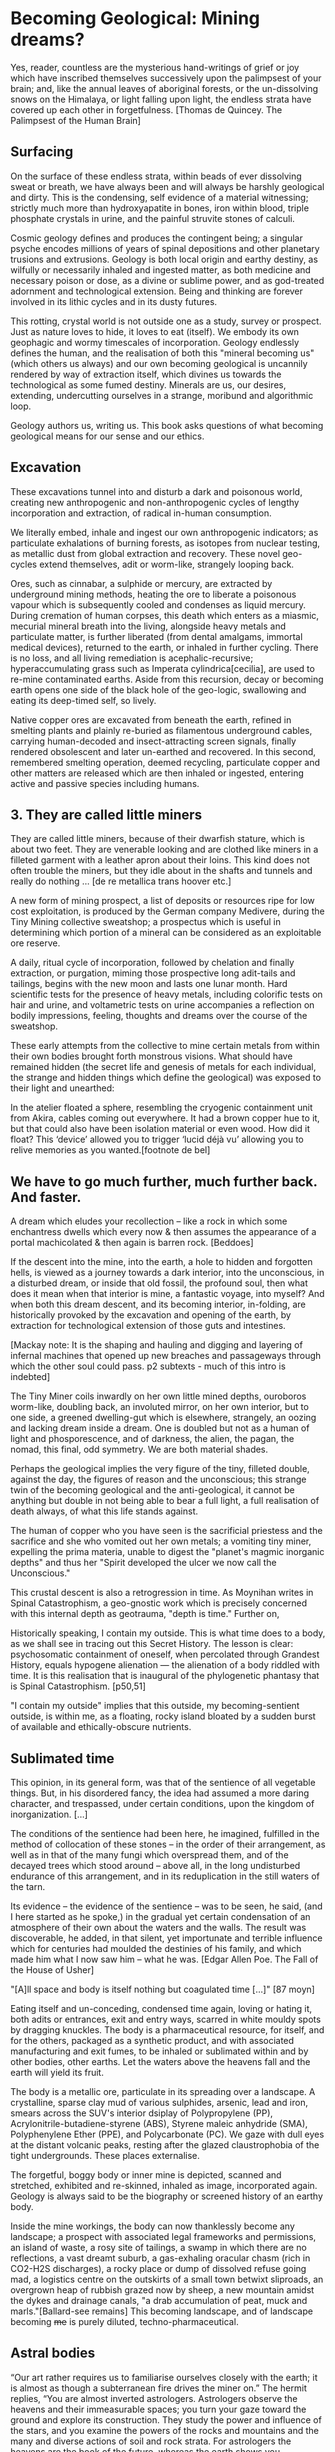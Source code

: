 * Becoming Geological: Mining dreams?

Yes, reader, countless are the mysterious hand-writings of grief or joy which have inscribed themselves successively upon the palimpsest of your brain; and, like the annual leaves of aboriginal forests, or the un-dissolving snows on the Himalaya, or light falling upon light, the endless strata have covered up each other in forgetfulness.  [Thomas de Quincey. The Palimpsest of the Human Brain]

** Surfacing

On the surface of these endless strata, within beads of ever dissolving sweat or breath, we have always been and will always be harshly geological and dirty. This is the condensing, self evidence of a material witnessing; strictly much more than hydroxyapatite in bones, iron within blood, triple phosphate crystals in urine, and the painful struvite stones of calculi.

Cosmic geology defines and produces the contingent being; a singular psyche encodes millions of years of spinal depositions and other planetary trusions and extrusions. Geology is both local origin and earthy destiny, as wilfully or necessarily inhaled and ingested matter, as both medicine and necessary poison or dose, as a divine or sublime power, and as god-treated adornment and technological extension. Being and thinking are forever involved in its lithic cycles and in its dusty futures.

This rotting, crystal world is not outside one as a study, survey or prospect. Just as nature loves to hide, it loves to eat (itself). We embody its own geophagic and wormy timescales of incorporation. Geology endlessly defines the human, and the realisation of both this "mineral becoming us" (which others us always) and our own becoming geological is uncannily rendered by way of extraction itself, which divines us towards the technological as some fumed destiny. Minerals are us, our desires, extending, undercutting ourselves in a strange, moribund and algorithmic loop.

Geology authors us, writing us. This book asks questions of what becoming geological means for our sense and our ethics.

** Excavation

These excavations tunnel into and disturb a dark and poisonous world, creating new anthropogenic and non-anthropogenic cycles of lengthy incorporation and extraction, of radical in-human consumption.

We literally embed, inhale and ingest our own anthropogenic indicators; as particulate exhalations of burning forests, as isotopes from nuclear testing, as metallic dust from global extraction and recovery. These novel geo-cycles extend themselves, adit or worm-like, strangely looping back.

Ores, such as cinnabar, a sulphide or mercury, are extracted by underground mining methods, heating the ore to liberate a poisonous vapour which is subsequently cooled and condenses as liquid mercury. During cremation of human corpses, this death which enters as a miasmic, mecurial mineral breath into the living, alongside heavy metals and particulate matter, is further liberated (from dental amalgams, immortal medical devices), returned to the earth, or inhaled in further cycling. There is no loss, and all living remediation is acephalic-recursive; hyperaccumulating grass such as Imperata cylindrica[cecilia], are used to re-mine contaminated earths. Aside from this recursion, decay or becoming earth opens one side of the black hole of the geo-logic, swallowing and eating its deep-timed self, so lively.

Native copper ores are excavated from beneath the earth, refined in smelting plants and plainly re-buried as filamentous underground cables, carrying human-decoded and insect-attracting screen signals, finally rendered obsolescent and later un-earthed and recovered. In this second, remembered smelting operation, deemed recycling, particulate copper and other matters are released which are then inhaled or ingested, entering active and passive species including humans.

** 3. They are called little miners

They are called little miners, because of their dwarfish stature, which is about two feet. They are venerable looking and are clothed like miners in a filleted garment with a leather apron about their loins. This kind does not often trouble the miners, but they idle about in the shafts and tunnels and really do nothing ...  [de re metallica trans hoover etc.]

A new form of mining prospect, a list of deposits or resources ripe for low cost exploitation, is produced by the German company Medivere, during the Tiny Mining collective sweatshop; a prospectus which is useful in determining which portion of a mineral can be considered as an exploitable ore reserve.

A daily, ritual cycle of incorporation, followed by chelation and finally extraction, or purgation, miming those prospective long adit-tails and tailings, begins with the new moon and lasts one lunar month. Hard scientific tests for the presence of heavy metals, including colorific tests on hair and urine, and voltametric tests on urine accompanies a reflection on bodily impressions, feeling, thoughts and dreams over the course of the sweatshop.

These early attempts from the collective to mine certain metals from within their own bodies brought forth monstrous visions. What should have remained hidden (the secret life and genesis of metals for each individual, the strange and hidden things which define the geological) was exposed to their light and unearthed:

In the atelier floated a sphere, resembling the cryogenic containment unit from Akira, cables coming out everywhere. It had a brown copper hue to it, but that could also have been isolation material or even wood. How did it float?  This ‘device’ allowed you to trigger ‘lucid déjà vu’ allowing you to relive memories as you wanted.[footnote de bel]

** We have to go much further, much further back. And faster. 

A dream which eludes your recollection – like a rock in which some enchantress dwells which every now & then assumes the appearance of a portal machicolated & then again is barren rock.  [Beddoes]

If the descent into the mine, into the earth, a hole to hidden and forgotten hells, is viewed as a journey towards a dark interior, into the unconscious, in a disturbed dream, or inside that old fossil, the profound soul, then what does it mean when that interior is mine, a fantastic voyage, into myself? And when both this dream descent, and its becoming interior, in-folding, are historically provoked by the excavation and opening of the earth, by extraction for technological extension of those guts and intestines.

[Mackay note: It is the shaping and hauling and digging and layering of infernal machines that opened up new breaches and passageways through which the other soul could pass. p2 subtexts - much of this intro is indebted]

The Tiny Miner coils inwardly on her own little mined depths, ouroboros worm-like, doubling back, an involuted mirror, on her own interior, but to one side, a greened dwelling-gut which is elsewhere, strangely, an oozing and lacking dream inside a dream. One is doubled but not as a human of light and phosporescence, and of darkness, the alien, the pagan, the nomad, this final, odd symmetry. We are both material shades.

Perhaps the geological implies the very figure of the tiny, filleted double, against the day, the figures of reason and the unconscious; this strange twin of the becoming geological and the anti-geological, it cannot be anything but double in not being able to bear a full light, a full realisation of death always, of what this life stands against.

The human of copper who you have seen is the sacrificial priestess and the sacrifice and she who vomited out her own metals; a vomiting tiny miner, expelling the prima materia, unable to digest the "planet's magmic inorganic depths" and thus her "Spirit developed the ulcer we now call the Unconscious."

This crustal descent is also a retrogression in time. As Moynihan writes in Spinal Catastrophism, a geo-gnostic work which is precisely concerned with this internal depth as geotrauma, "depth is time."  Further on,

Historically speaking, I contain my outside. This is what time does to a body, as we shall see in tracing out this Secret History. The lesson is clear: psychosomatic containment of oneself, when percolated through Grandest History, equals hypogene alienation — the alienation of a body riddled with time. It is this realisation that is inaugural of the phylogenetic phantasy that is Spinal Catastrophism.  [p50,51]

"I contain my outside" implies that this outside, my becoming-sentient outside, is within me, as a floating, rocky island bloated by a sudden burst of available and ethically-obscure nutrients.

** Sublimated time

This opinion, in its general form, was that of the sentience of all vegetable things. But, in his disordered fancy, the idea had assumed a more daring character, and trespassed, under certain conditions, upon the kingdom of inorganization. [...]

The conditions of the sentience had been here, he imagined, fulfilled in the method of collocation of these stones – in the order of their arrangement, as well as in that of the many fungi which overspread them, and of the decayed trees which stood around – above all, in the long undisturbed endurance of this arrangement, and in its reduplication in the still waters of the tarn.

Its evidence – the evidence of the sentience – was to be seen, he said, (and I here started as he spoke,) in the gradual yet certain condensation of an atmosphere of their own about the waters and the walls. The result was discoverable, he added, in that silent, yet importunate and terrible influence which for centuries had moulded the destinies of his family, and which made him what I now saw him – what he was.  [Edgar Allen Poe. The Fall of the House of Usher]

"[A]ll space and body is itself nothing but coagulated time [...]"  [87 moyn]

Eating itself and un-conceding, condensed time again, loving or hating it, both adits or entrances, exit and entry ways, scarred in white mouldy spots by dragging knuckles. The body is a pharmaceutical resource, for itself, and for the others, packaged as a synthetic product, and with associated manufacturing and exit fumes, to be inhaled or sublimated within and by other bodies, other earths. Let the waters above the heavens fall and the earth will yield its fruit.

The body is a metallic ore, particulate in its spreading over a landscape. A crystalline, sparse clay mud of various sulphides, arsenic, lead and iron, smears across the SUV's interior dsiplay of Polypropylene (PP), Acrylonitrile-butadiene-styrene (ABS), Styrene maleic anhydride (SMA), Polyphenylene Ether (PPE), and Polycarbonate (PC). We gaze with dull eyes at the distant volcanic peaks, resting after the glazed claustrophobia of the tight undergrounds. These places externalise.

The forgetful, boggy body or inner mine is depicted, scanned and stretched, exhibited and re-skinned, inhaled as image, incorporated again. Geology is always said to be the biography or screened history of an earthy body.

Inside the mine workings, the body can now thanklessly become any landscape; a prospect with associated legal frameworks and permissions, an island of waste, a rosy site of tailings, a swamp in which there are no reflections, a vast dreamt suburb, a gas-exhaling oracular chasm (rich in CO2-H2S discharges), a rocky place or dump of dissolved refuse going mad, a logistics centre on the outskirts of a small town betwixt sliproads, an overgrown heap of rubbish grazed now by sheep, a new mountain amidst the dykes and drainage canals, "a drab accumulation of peat, muck and marls."[Ballard-see remains] This becoming landscape, and of landscape becoming +me+ is purely diluted, techno-pharmaceutical.

** Astral bodies

“Our art rather requires us to familiarise ourselves closely with the earth; it is almost as though a subterranean fire drives the miner on.” The hermit replies, “You are almost inverted astrologers. Astrologers observe the heavens and their immeasurable spaces; you turn your gaze toward the ground and explore its construction. They study the power and influence of the stars, and you examine the powers of the rocks and mountains and the many and diverse actions of soil and rock strata. For astrologers the heavens are the book of the future, whereas the earth shows you monuments of the primeval world.”22->

22. Novalis 1802/1987, p. 86f. Novalis. Heinrich von Ofterdingen: Ein nachgelassener Roman. Berlin: Buchhandlung der
Realschule, 1802. Reprint, Stuttgart: Reclam, 1987. trans???

I am the revealer of secrets; in me are marvels of wisdom and strange and hidden things.  But I have spread out the surface of my face out of humility, and have prepared it as a substiture for earth.  [islamic geomancy device poem]

Becoming geological is a divination which comes before, in a distant past; the marks in the earth of geomancy or ilm al-raml (the science of the sand) signifying solitude, exile or gathering, hydromancy staring into the disturbed waters as gold fibres dissolved in the lake are set to colour it blood-red, the miasma of mantic vapours released from the undergrounds sheltering the rotting corpse of the slain serpent (source of the original name of the oracle of Delphi).

Within this interior divining, for possible and fragile contigent futures, which this publication sets out, the celestial and the earthy are not rended by the mirror or boggy judgement of god; all divination is inverted astrology[ref], and all geology is mirrored divination. The astral bodies, those cosmic waters of the tarn, are our filthy prima materia, mucally involuted inside and outside the flesh of angelic knowledge.
